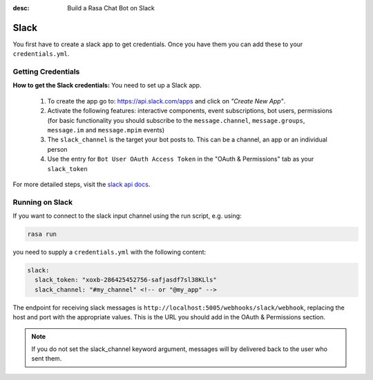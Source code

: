 :desc: Build a Rasa Chat Bot on Slack

.. _slack-connector:

Slack
=====

You first have to create a slack app to get credentials.
Once you have them you can add these to your ``credentials.yml``.

Getting Credentials
^^^^^^^^^^^^^^^^^^^

**How to get the Slack credentials:** You need to set up a Slack app.

  1. To create the app go to: https://api.slack.com/apps and click
     on *"Create New App"*.
  2. Activate the following features: interactive components, event
     subscriptions, bot users, permissions (for basic functionality
     you should subscribe to the ``message.channel``,
     ``message.groups``, ``message.im`` and ``message.mpim`` events)
  3. The ``slack_channel`` is the target your bot posts to.
     This can be a channel, an app or an individual person
  4. Use the entry for ``Bot User OAuth Access Token`` in the
     "OAuth & Permissions" tab as your ``slack_token``


For more detailed steps, visit the
`slack api docs <https://api.slack.com/incoming-webhooks>`_.

Running on Slack
^^^^^^^^^^^^^^^^

If you want to connect to the slack input channel using the run
script, e.g. using:

.. code-block:: bash

  rasa run

you need to supply a ``credentials.yml`` with the following content:

.. code-block:: yaml

   slack:
     slack_token: "xoxb-286425452756-safjasdf7sl38KLls"
     slack_channel: "#my_channel" <!-- or "@my_app" -->


The endpoint for receiving slack messages is
``http://localhost:5005/webhooks/slack/webhook``, replacing
the host and port with the appropriate values. This is the URL
you should add in the OAuth & Permissions section.

.. note::

   If you do not set the slack_channel keyword
   argument, messages will by delivered back to
   the user who sent them.

